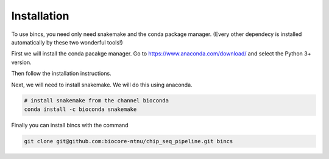 Installation
================================

To use bincs, you need only need snakemake and the conda package manager. (Every
other dependecy is installed automatically by these two wonderful tools!)

First we will install the conda pacakge manager. Go to
https://www.anaconda.com/download/ and select the Python 3+ version.

Then follow the installation instructions.

Next, we will need to install snakemake. We will do this using anaconda.

.. code-block:: bash

   # install snakemake from the channel bioconda
   conda install -c bioconda snakemake

Finally you can install bincs with the command

.. code-block:: bash

   git clone git@github.com:biocore-ntnu/chip_seq_pipeline.git bincs
